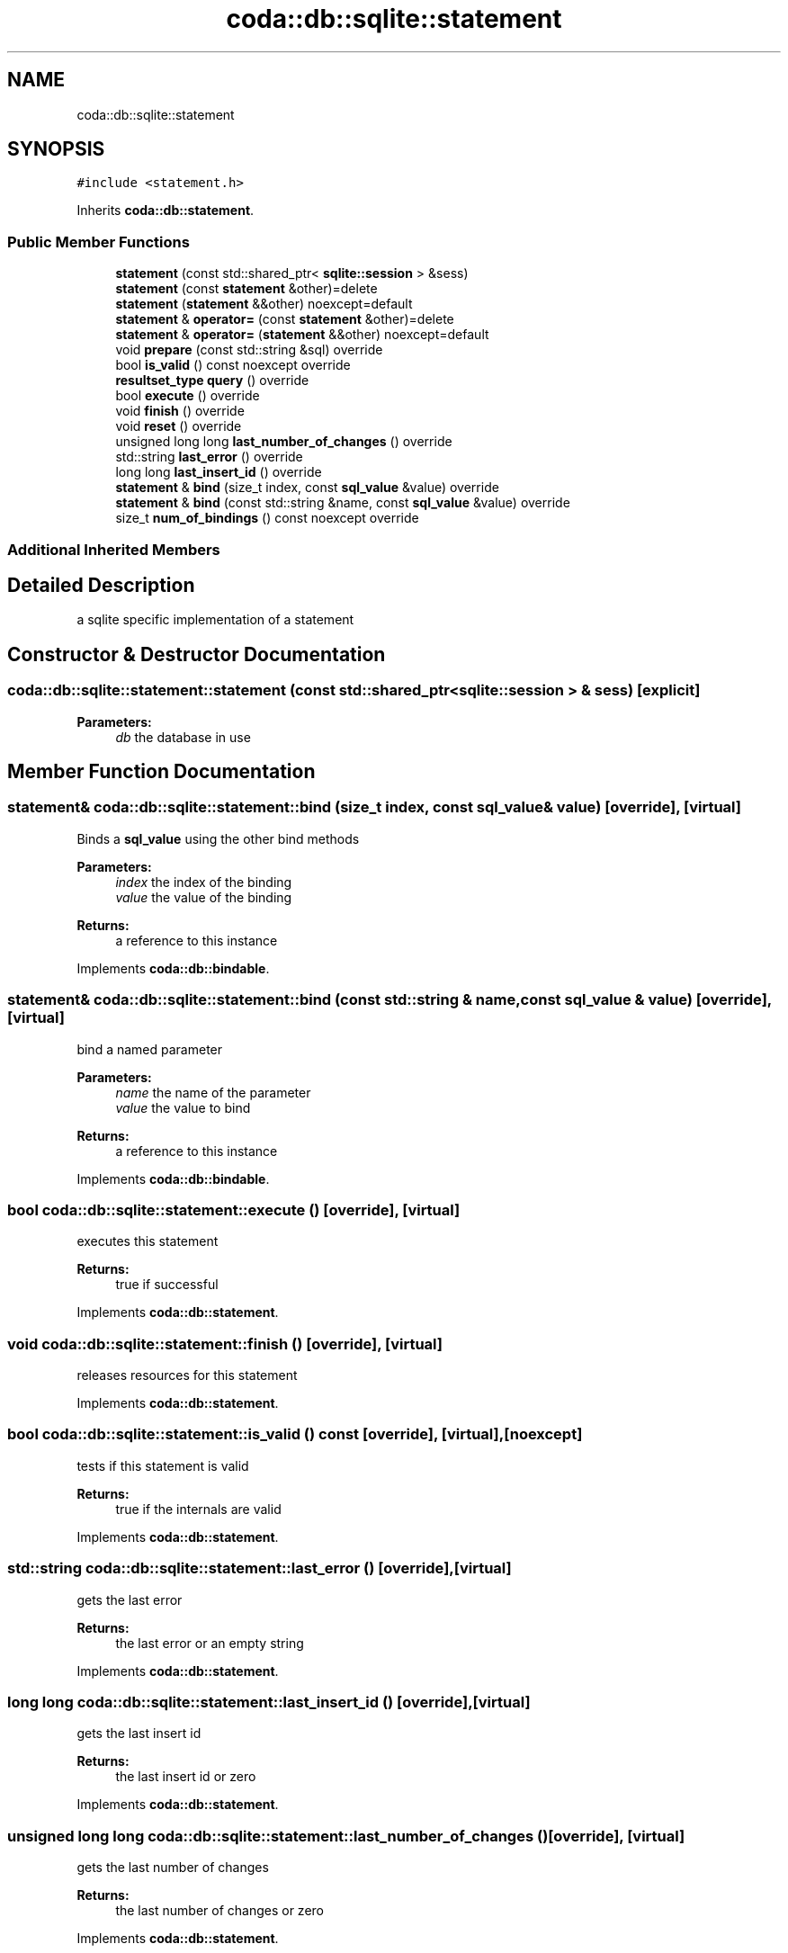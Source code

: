 .TH "coda::db::sqlite::statement" 3 "Sat Dec 1 2018" "coda db" \" -*- nroff -*-
.ad l
.nh
.SH NAME
coda::db::sqlite::statement
.SH SYNOPSIS
.br
.PP
.PP
\fC#include <statement\&.h>\fP
.PP
Inherits \fBcoda::db::statement\fP\&.
.SS "Public Member Functions"

.in +1c
.ti -1c
.RI "\fBstatement\fP (const std::shared_ptr< \fBsqlite::session\fP > &sess)"
.br
.ti -1c
.RI "\fBstatement\fP (const \fBstatement\fP &other)=delete"
.br
.ti -1c
.RI "\fBstatement\fP (\fBstatement\fP &&other) noexcept=default"
.br
.ti -1c
.RI "\fBstatement\fP & \fBoperator=\fP (const \fBstatement\fP &other)=delete"
.br
.ti -1c
.RI "\fBstatement\fP & \fBoperator=\fP (\fBstatement\fP &&other) noexcept=default"
.br
.ti -1c
.RI "void \fBprepare\fP (const std::string &sql) override"
.br
.ti -1c
.RI "bool \fBis_valid\fP () const noexcept override"
.br
.ti -1c
.RI "\fBresultset_type\fP \fBquery\fP () override"
.br
.ti -1c
.RI "bool \fBexecute\fP () override"
.br
.ti -1c
.RI "void \fBfinish\fP () override"
.br
.ti -1c
.RI "void \fBreset\fP () override"
.br
.ti -1c
.RI "unsigned long long \fBlast_number_of_changes\fP () override"
.br
.ti -1c
.RI "std::string \fBlast_error\fP () override"
.br
.ti -1c
.RI "long long \fBlast_insert_id\fP () override"
.br
.ti -1c
.RI "\fBstatement\fP & \fBbind\fP (size_t index, const \fBsql_value\fP &value) override"
.br
.ti -1c
.RI "\fBstatement\fP & \fBbind\fP (const std::string &name, const \fBsql_value\fP &value) override"
.br
.ti -1c
.RI "size_t \fBnum_of_bindings\fP () const noexcept override"
.br
.in -1c
.SS "Additional Inherited Members"
.SH "Detailed Description"
.PP 
a sqlite specific implementation of a statement 
.SH "Constructor & Destructor Documentation"
.PP 
.SS "coda::db::sqlite::statement::statement (const std::shared_ptr< \fBsqlite::session\fP > & sess)\fC [explicit]\fP"

.PP
\fBParameters:\fP
.RS 4
\fIdb\fP the database in use 
.RE
.PP

.SH "Member Function Documentation"
.PP 
.SS "\fBstatement\fP& coda::db::sqlite::statement::bind (size_t index, const \fBsql_value\fP & value)\fC [override]\fP, \fC [virtual]\fP"
Binds a \fBsql_value\fP using the other bind methods 
.PP
\fBParameters:\fP
.RS 4
\fIindex\fP the index of the binding 
.br
\fIvalue\fP the value of the binding 
.RE
.PP
\fBReturns:\fP
.RS 4
a reference to this instance 
.RE
.PP

.PP
Implements \fBcoda::db::bindable\fP\&.
.SS "\fBstatement\fP& coda::db::sqlite::statement::bind (const std::string & name, const \fBsql_value\fP & value)\fC [override]\fP, \fC [virtual]\fP"
bind a named parameter 
.PP
\fBParameters:\fP
.RS 4
\fIname\fP the name of the parameter 
.br
\fIvalue\fP the value to bind 
.RE
.PP
\fBReturns:\fP
.RS 4
a reference to this instance 
.RE
.PP

.PP
Implements \fBcoda::db::bindable\fP\&.
.SS "bool coda::db::sqlite::statement::execute ()\fC [override]\fP, \fC [virtual]\fP"
executes this statement 
.PP
\fBReturns:\fP
.RS 4
true if successful 
.RE
.PP

.PP
Implements \fBcoda::db::statement\fP\&.
.SS "void coda::db::sqlite::statement::finish ()\fC [override]\fP, \fC [virtual]\fP"
releases resources for this statement 
.PP
Implements \fBcoda::db::statement\fP\&.
.SS "bool coda::db::sqlite::statement::is_valid () const\fC [override]\fP, \fC [virtual]\fP, \fC [noexcept]\fP"
tests if this statement is valid 
.PP
\fBReturns:\fP
.RS 4
true if the internals are valid 
.RE
.PP

.PP
Implements \fBcoda::db::statement\fP\&.
.SS "std::string coda::db::sqlite::statement::last_error ()\fC [override]\fP, \fC [virtual]\fP"
gets the last error 
.PP
\fBReturns:\fP
.RS 4
the last error or an empty string 
.RE
.PP

.PP
Implements \fBcoda::db::statement\fP\&.
.SS "long long coda::db::sqlite::statement::last_insert_id ()\fC [override]\fP, \fC [virtual]\fP"
gets the last insert id 
.PP
\fBReturns:\fP
.RS 4
the last insert id or zero 
.RE
.PP

.PP
Implements \fBcoda::db::statement\fP\&.
.SS "unsigned long long coda::db::sqlite::statement::last_number_of_changes ()\fC [override]\fP, \fC [virtual]\fP"
gets the last number of changes 
.PP
\fBReturns:\fP
.RS 4
the last number of changes or zero 
.RE
.PP

.PP
Implements \fBcoda::db::statement\fP\&.
.SS "void coda::db::sqlite::statement::prepare (const std::string & sql)\fC [override]\fP, \fC [virtual]\fP"
prepares this statement for execution 
.PP
\fBParameters:\fP
.RS 4
\fIsql\fP the sql to prepare 
.RE
.PP

.PP
Implements \fBcoda::db::statement\fP\&.
.SS "\fBresultset_type\fP coda::db::sqlite::statement::query ()\fC [override]\fP, \fC [virtual]\fP"
executes this statement 
.PP
\fBReturns:\fP
.RS 4
a set of the results 
.RE
.PP

.PP
Implements \fBcoda::db::statement\fP\&.
.SS "void coda::db::sqlite::statement::reset ()\fC [override]\fP, \fC [virtual]\fP"
resets this statement for a new execution 
.PP
Implements \fBcoda::db::statement\fP\&.

.SH "Author"
.PP 
Generated automatically by Doxygen for coda db from the source code\&.
